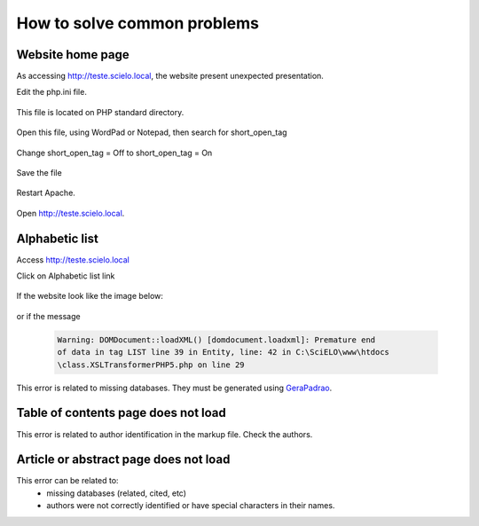 ============================
How to solve common problems
============================

Website home page
-----------------

As accessing http://teste.scielo.local, the website present unexpected presentation.

Edit the php.ini file.  

    .. image:: img/en/scielo063.png

This file is located on PHP standard directory.

    .. image:: img/en/scielo064.png

Open this file, using WordPad or Notepad, then search for short_open_tag

    .. image:: img/en/scielo065.png


    .. image:: img/en/scielo066.png

Change short_open_tag = Off to short_open_tag = On

    .. image:: img/en/scielo067.png

Save the file

    .. image:: img/en/scielo068.png

Restart Apache.

    .. image:: img/en/scielo069.png

Open http://teste.scielo.local.

    .. image:: img/en/scielo070.png


Alphabetic list
---------------

Access http://teste.scielo.local

Click on Alphabetic list link

    .. image:: img/en/scielo071.png

If the website look like the image below:

    .. image:: img/en/scielo072.png

or if the message 

    .. code-block:: text

        Warning: DOMDocument::loadXML() [domdocument.loadxml]: Premature end
        of data in tag LIST line 39 in Entity, line: 42 in C:\SciELO\www\htdocs
        \class.XSLTransformerPHP5.php on line 29


This error is related to missing databases. They must be generated using `GeraPadrao <howtogerapadrao.html>`_.


Table of contents page does not load
------------------------------------

This error is related to author identification in the markup file. Check the authors.


Article or abstract page does not load
--------------------------------------

This error can be related to:
    - missing databases (related, cited, etc)
    - authors were not correctly identified or have special characters in their names.



